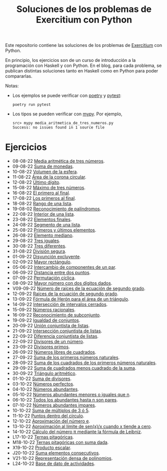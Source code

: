 #+TITLE: Soluciones de los problemas de Exercitium con Python

Este repositorio contiene las soluciones de los problemas de [[https://www.glc.us.es/~jalonso/exercitium/][Exercitium]]
con Python.

En principio, los ejercicios son de un curso de introducción a la
programación con Haskell y con Python. En el blog, para cada problema,
se publican distintas soluciones tanto en Haskell como en Python para
poder compararlas.

Notas:
+ Los ejemplos se puede verificar con [[https://python-poetry.org/][poetry]] y  [[https://docs.pytest.org/en/7.1.x/][pytest]]:
  : poetry run pytest
+ Los tipos se pueden verificar con [[http://mypy-lang.org/][mypy]]. Por ejemplo,
  : src> mypy media_aritmetica_de_tres_numeros.py
  : Success: no issues found in 1 source file

* Ejercicios

+ 08-08-22 [[./src/media_aritmetica_de_tres_numeros.py][Media aritmética de tres números]].
+ 09-08-22 [[./src/suma_de_monedas.py][Suma de monedas]].
+ 10-08-22 [[./src/volumen_de_la_esfera.py][Volumen de la esfera]].
+ 11-08-22 [[./src/area_corona_circular.py][Área de la corona circular]].
+ 12-08-22 [[./src/ultimo_digito.py][Último dígito]].
+ 15-08-22 [[./src/maximo_de_tres_numeros.py][Máximo de tres números]].
+ 16-08-22 [[./src/el_primero_al_final.py][El primero al final]].
+ 17-08-22 [[./src/los_primeros_al_final.py][Los primeros al final]].
+ 18-08-22 [[./src/rango_de_una_lista.py][Rango de una lista]].
+ 19-08-02 [[./src/reconocimiento_de_palindromos.py][Reconocimiento de palíndromos]].
+ 22-08-22 [[./src/interior_de_una_lista.py][Interior de una lista]].
+ 23-08-22 [[./src/elementos_finales.py][Elementos finales]].
+ 24-08-22 [[./src/segmento_de_una_lista.py][Segmento de una lista]].
+ 25-08-22 [[./src/primeros_y_ultimos_elementos.py][Primeros y últimos elementos]].
+ 26-08-22 [[./src/elemento_mediano.py][Elemento mediano]].
+ 29-08-22 [[./src/tres_iguales.py][Tres iguales]].
+ 30-08-22 [[./src/tres_diferentes.py][Tres diferentes]].
+ 31-08-22 [[./src/division_segura.py][División segura]].
+ 01-09-22 [[./src/disyuncion_excluyente.py][Disyunción excluyente]].
+ 02-09-22 [[./src/mayor_rectangulo.py][Mayor rectángulo]].
+ 05-06-22 [[./src/intercambio_de_componentes_de_un_par.py][Intercambio de componentes de un par]].
+ 06-09-22 [[./src/distancia_entre_dos_puntos.py][Distancia entre dos puntos]].
+ 07-09-22 [[./src/permutacion_ciclica.py][Permutación cíclica]].
+ 08-09-22 [[./src/mayor_numero_con_dos_digitos_dados.py][Mayor número con dos dígitos dados]].
+ V09-09-22 [[./src/numero_de_raices_de_la_ecuacion_de_segundo_grado.py][Número de raíces de la ecuación de segundo grado]].
+ 12-09-22 [[./src/raices_de_la_ecuacion_de_segundo_grado.py][Raíces de la ecuación de segundo grado]].
+ 13-09-22 [[./src/formula_de_Heron_para_el_area_de_un_triangulo.py][Fórmula de Herón para el área de un triángulo]].
+ 14-09-22 [[./src/interseccion_de_intervalos_cerrados.py][Intersección de intervalos cerrados]].
+ 15-09-22 [[./src/numeros_racionales.py][Números racionales]].
+ 16-09-22 [[./src/reconocimiento_de_subconjunto.py][Reconocimiento de subconjunto]].
+ 19-09-22 [[./src/igualdad_de_conjuntos.py][Igualdad de conjuntos]].
+ 20-09-22 [[./src/union_conjuntista_de_listas.py][Unión conjuntista de listas]].
+ 21-09-22 [[./src/interseccion_conjuntista_de_listas.py][Intersección conjuntista de listas]].
+ 22-09-22 [[./src/diferencia_conjuntista_de_listas.py][Diferencia conjuntista de listas]].
+ 22-09-22 [[./src/divisores_de_un_numero.py][Divisores de un número]].
+ 23-09-22 [[./src/divisores_primos.py][Divisores primos]].
+ 26-09-22 [[./src/numeros_libres_de_cuadrados.py][Números libres de cuadrados]].
+ 27-09-22 [[./src/suma_de_los_primeros_numeros_naturales.py][Suma de los primeros números naturales]].
+ 28-09-22 [[./src/suma_de_los_cuadrados_de_los_primeros_numeros_naturales.py][Suma de los cuadrados de los primeros números naturales]].
+ 29-09-22 [[./src/suma_de_cuadrados_menos_cuadrado_de_la_suma.py][Suma de cuadrados menos cuadrado de la suma]].
+ 30-09-22 [[./src/triangulo_aritmetico.py][Triángulo aritmético]].
+ 01-10-22 [[./src/suma_de_divisores.py][Suma de divisores]].
+ 03-10-22 [[./src/numeros_perfectos.py][Números perfectos]].
+ 04-10-22 [[./src/numeros_abundantes.py][Números abundantes]].
+ 05-10-22 [[./src/numeros_abundantes_menores_o_iguales_que_n.py][Números abundantes menores o iguales que n]].
+ 06-10-22 [[./src/todos_los_abundantes_hasta_n_son_pares.py][Todos los abundantes hasta n son pares]].
+ 07-10-22 [[./src/numeros_abundantes_impares.py][Números abundantes impares]].
+ 10-10-22 [[./src/suma_de_multiplos_de_3_o_5.py][Suma de múltiplos de 3 ó 5]].
+ 11-10-22 [[./src/puntos_dentro_del_circulo.py][Puntos dentro del círculo]].
+ 12-10-22 [[./src/aproximacion_del_numero_e.py][Aproximación del número e]].
+ 13-10-22 [[./src/limite_del_seno.py][Aproximación al límite de sen(x)/x cuando x tiende a cero]].
+ 14-10-22 [[./src/calculo_de_pi_mediante_la_formula_de_Leibniz.py][Cálculo del número π mediante la fórmula de Leibniz]].
+ L17-10-22 [[./src/ternas_pitagoricas.py][Ternas pitagóricas]].
+ M18-10-22 [[./src/ternas_pitagoricas_con_suma_dada.py][Ternas pitagóricas con suma dada]].
+ X19-10-22 [[./src/producto_escalar.py][Producto escalar]].
+ J20-10-22 [[./src/suma_elementos_consecutivos.py][Suma elementos consecutivos]].
+ V21-10-22 [[./src/representacion_densa_de_polinomios.py][Representación densa de polinomios]].
+ L24-10-22 [[./src/base_de_dato_de_actividades.py][Base de dato de actividades]].
